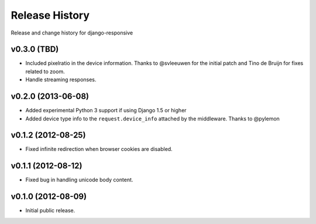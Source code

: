 Release History
====================================

Release and change history for django-responsive


v0.3.0 (TBD)
------------------------------------

- Included pixelratio in the device information. Thanks to @svleeuwen for the initial patch and Tino de Bruijn for fixes related to zoom.
- Handle streaming responses.


v0.2.0 (2013-06-08)
------------------------------------

- Added experimental Python 3 support if using Django 1.5 or higher
- Added device type info to the ``request.device_info`` attached by the middleware. Thanks to @pylemon


v0.1.2 (2012-08-25)
------------------------------------

- Fixed infinite redirection when browser cookies are disabled.


v0.1.1 (2012-08-12)
------------------------------------

- Fixed bug in handling unicode body content.


v0.1.0 (2012-08-09)
------------------------------------

- Initial public release.
